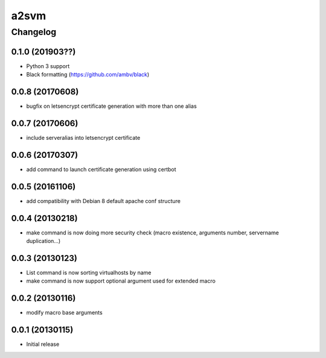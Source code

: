 **************
a2svm
**************


Changelog
#############

0.1.0 (201903??)
*******************

* Python 3 support
* Black formatting (https://github.com/ambv/black)

0.0.8 (20170608)
*******************

* bugfix on letsencrypt certificate generation with more than one alias

0.0.7 (20170606)
*******************

* include serveralias into letsencrypt certificate

0.0.6 (20170307)
*******************

* add command to launch certificate generation using certbot

0.0.5 (20161106)
*******************

* add compatibility with Debian 8 default apache conf structure

0.0.4 (20130218)
*******************

* make command is now doing more security check (macro existence, arguments number, servername duplication...)


0.0.3 (20130123)
*******************

* List command is now sorting virtualhosts by name
* make command is now support optional argument used for extended macro

0.0.2 (20130116)
*******************

* modify macro base arguments

0.0.1 (20130115)
*******************

* Initial release
